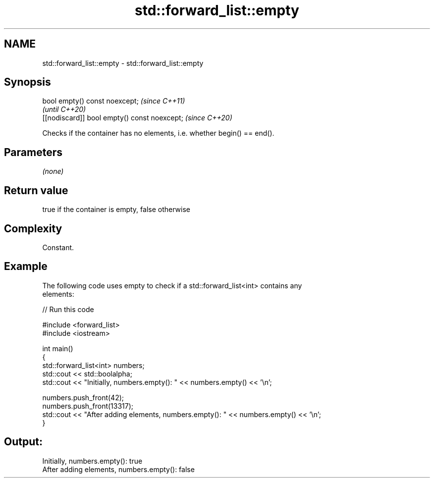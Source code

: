 .TH std::forward_list::empty 3 "2022.07.31" "http://cppreference.com" "C++ Standard Libary"
.SH NAME
std::forward_list::empty \- std::forward_list::empty

.SH Synopsis
   bool empty() const noexcept;                \fI(since C++11)\fP
                                               \fI(until C++20)\fP
   [[nodiscard]] bool empty() const noexcept;  \fI(since C++20)\fP

   Checks if the container has no elements, i.e. whether begin() == end().

.SH Parameters

   \fI(none)\fP

.SH Return value

   true if the container is empty, false otherwise

.SH Complexity

   Constant.

.SH Example

   The following code uses empty to check if a std::forward_list<int> contains any
   elements:


// Run this code

 #include <forward_list>
 #include <iostream>

 int main()
 {
     std::forward_list<int> numbers;
     std::cout << std::boolalpha;
     std::cout << "Initially, numbers.empty(): " << numbers.empty() << '\\n';

     numbers.push_front(42);
     numbers.push_front(13317);
     std::cout << "After adding elements, numbers.empty(): " << numbers.empty() << '\\n';
 }

.SH Output:

 Initially, numbers.empty(): true
 After adding elements, numbers.empty(): false

